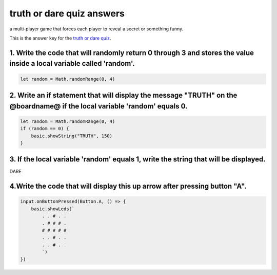 
truth or dare quiz answers
==========================

a multi-player game that forces each player to reveal a secret or something funny.

This is the answer key for the `truth or dare quiz </lessons/truth-or-dare/quiz>`_.

1. Write the code that will randomly return 0 through 3  and stores the value inside a local variable called 'random'.
----------------------------------------------------------------------------------------------------------------------

.. code-block:: blocks

   let random = Math.randomRange(0, 4)

2. Write an if statement that will display the message "TRUTH" on the @boardname@  if the local variable 'random' equals 0.
---------------------------------------------------------------------------------------------------------------------------

.. code-block:: blocks

   let random = Math.randomRange(0, 4)
   if (random == 0) {
       basic.showString("TRUTH", 150)
   }

3. If the local variable 'random' equals 1, write the string that will be displayed.
------------------------------------------------------------------------------------

DARE

4.Write the code that will display this up arrow after pressing button "A".
---------------------------------------------------------------------------


.. image:: /static/mb/lessons/truth-or-dare-0.png
   :target: /static/mb/lessons/truth-or-dare-0.png
   :alt: 


.. code-block:: blocks

   input.onButtonPressed(Button.A, () => {
       basic.showLeds(`
           . . # . .
           . # # # .
           # # # # #
           . . # . .
           . . # . .
           `)
   })
